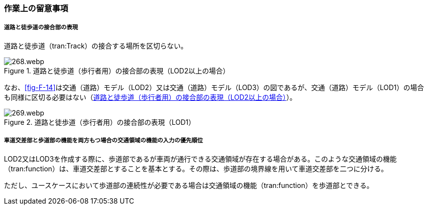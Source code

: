 [[tocF_04]]
=== 作業上の留意事項

===== 道路と徒歩道の接合部の表現

道路と徒歩道（tran:Track）の接合する場所を区切らない。

[[fig-F-15]]
.道路と徒歩道（歩行者用）の接合部の表現（LOD2以上の場合）
image::images/268.webp.png[]

なお、<<fig-F-14>>は交通（道路）モデル（LOD2）又は交通（道路）モデル（LOD3）の図であるが、交通（道路）モデル（LOD1）の場合も同様に区切る必要はない（<<fig-F-15>>）。

[[fig-F-16]]
.道路と徒歩道（歩行者用）の接合部の表現（LOD1）
image::images/269.webp.png[]

===== 車道交差部と歩道部の機能を両方もつ場合の交通領域の機能の入力の優先順位

LOD2又はLOD3を作成する際に、歩道部であるが車両が通行できる交通領域が存在する場合がある。このような交通領域の機能（tran:function）は、車道交差部とすることを基本とする。その際は、歩道部の境界線を用いて車道交差部を二つに分ける。

ただし、ユースケースにおいて歩道部の連続性が必要である場合は交通領域の機能（tran:function）を歩道部とできる。

